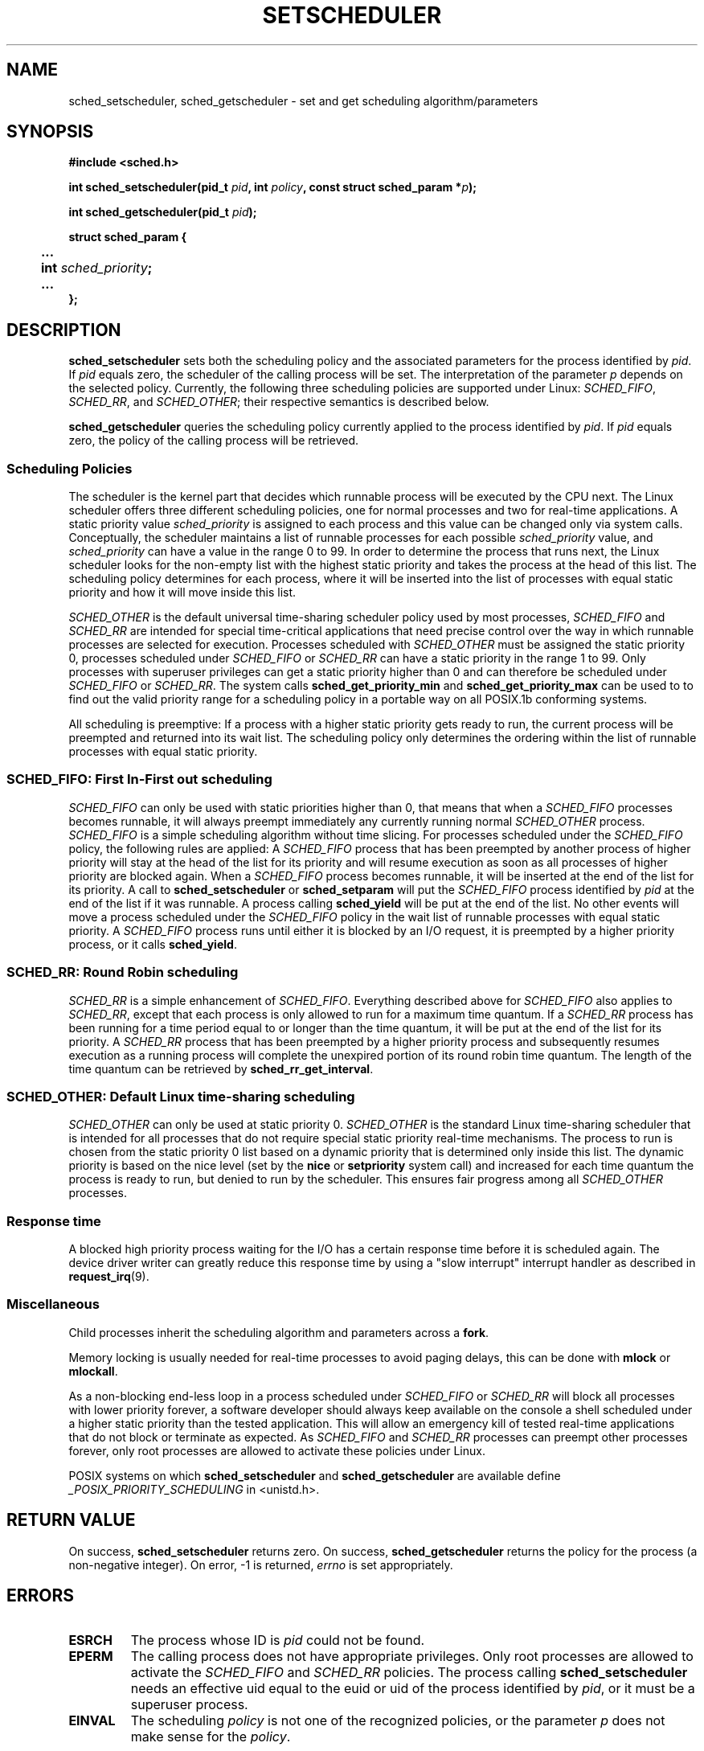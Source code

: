 .\" Hey Emacs! This file is -*- nroff -*- source.
.\"
.\" Copyright (C) Tom Bjorkholm, Markus Kuhn & David A. Wheeler 1996-1999
.\"
.\" This is free documentation; you can redistribute it and/or
.\" modify it under the terms of the GNU General Public License as
.\" published by the Free Software Foundation; either version 2 of
.\" the License, or (at your option) any later version.
.\"
.\" The GNU General Public License's references to "object code"
.\" and "executables" are to be interpreted as the output of any
.\" document formatting or typesetting system, including
.\" intermediate and printed output.
.\"
.\" This manual is distributed in the hope that it will be useful,
.\" but WITHOUT ANY WARRANTY; without even the implied warranty of
.\" MERCHANTABILITY or FITNESS FOR A PARTICULAR PURPOSE.  See the
.\" GNU General Public License for more details.
.\"
.\" You should have received a copy of the GNU General Public
.\" License along with this manual; if not, write to the Free
.\" Software Foundation, Inc., 59 Temple Place, Suite 330, Boston, MA 02111,
.\" USA.
.\"
.\" 1996-04-01 Tom Bjorkholm <tomb@mydata.se>
.\"            First version written
.\" 1996-04-10 Markus Kuhn <mskuhn@cip.informatik.uni-erlangen.de>
.\"            revision
.\" 1999-08-18 David A. Wheeler <dwheeler@ida.org> added Note.
.\"
.TH SETSCHEDULER 2 1999-08-18 "Linux 2.2.11" "Linux Programmer's Manual"
.SH NAME
sched_setscheduler, sched_getscheduler \-
set and get scheduling algorithm/parameters
.SH SYNOPSIS
.B #include <sched.h>
.sp
\fBint sched_setscheduler(pid_t \fIpid\fB, int \fIpolicy\fB, 
const struct sched_param *\fIp\fB);
.sp
\fBint sched_getscheduler(pid_t \fIpid\fB);
.sp
.nf
.ta 4n
\fBstruct sched_param {
	...
	int \fIsched_priority\fB;
	...
};
.ta
.fi
.SH DESCRIPTION
.B sched_setscheduler
sets both the scheduling policy and the associated parameters for the
process identified by \fIpid\fR. If \fIpid\fR equals zero, the
scheduler of the calling process will be set. The interpretation of
the parameter \fIp\fR depends on the selected policy. Currently, the
following three scheduling policies are supported under Linux:
.IR SCHED_FIFO , 
.IR SCHED_RR ,
and 
.IR SCHED_OTHER ;
their respective semantics is described below.

.B sched_getscheduler
queries the scheduling policy currently applied to the process
identified by \fIpid\fR. If \fIpid\fR equals zero, the policy of the
calling process will be retrieved.


.SS Scheduling Policies
The scheduler is the kernel part that decides which runnable process
will be executed by the CPU next. The Linux scheduler offers three
different scheduling policies, one for normal processes and two for
real-time applications. A static priority value \fIsched_priority\fR
is assigned to each process and this value can be changed only via
system calls. Conceptually, the scheduler maintains a list of runnable
processes for each possible \fIsched_priority\fR value, and
\fIsched_priority\fR can have a value in the range 0 to 99. In order
to determine the process that runs next, the Linux scheduler looks for
the non-empty list with the highest static priority and takes the
process at the head of this list. The scheduling policy determines for
each process, where it will be inserted into the list of processes
with equal static priority and how it will move inside this list.

\fISCHED_OTHER\fR is the default universal time-sharing scheduler
policy used by most processes, \fISCHED_FIFO\fR and \fISCHED_RR\fR are
intended for special time-critical applications that need precise
control over the way in which runnable processes are selected for
execution. Processes scheduled with \fISCHED_OTHER\fR must be assigned
the static priority 0, processes scheduled under \fISCHED_FIFO\fR or
\fISCHED_RR\fR can have a static priority in the range 1 to 99. Only
processes with superuser privileges can get a static priority higher
than 0 and can therefore be scheduled under \fISCHED_FIFO\fR or
\fISCHED_RR\fR. The system calls \fBsched_get_priority_min\fR and
\fBsched_get_priority_max\fR can be used to to find out the valid
priority range for a scheduling policy in a portable way on all
POSIX.1b conforming systems.

All scheduling is preemptive: If a process with a higher static
priority gets ready to run, the current process will be preempted and
returned into its wait list. The scheduling policy only determines the
ordering within the list of runnable processes with equal static
priority.

.SS SCHED_FIFO: First In-First out scheduling
\fISCHED_FIFO\fR can only be used with static priorities higher than
0, that means that when a \fISCHED_FIFO\fR processes becomes runnable,
it will always preempt immediately any currently running normal
\fISCHED_OTHER\fR process. \fISCHED_FIFO\fR is a simple scheduling
algorithm without time slicing. For processes scheduled under the
\fISCHED_FIFO\fR policy, the following rules are applied: A
\fISCHED_FIFO\fR process that has been preempted by another process of
higher priority will stay at the head of the list for its priority and
will resume execution as soon as all processes of higher priority are
blocked again. When a \fISCHED_FIFO\fR process becomes runnable, it
will be inserted at the end of the list for its priority. A call to
\fBsched_setscheduler\fR or \fBsched_setparam\fR will put the
\fISCHED_FIFO\fR process identified by \fIpid\fR at the end of the
list if it was runnable. A process calling \fBsched_yield\fR will be
put at the end of the list. No other events will move a process
scheduled under the \fISCHED_FIFO\fR policy in the wait list of
runnable processes with equal static priority. A \fISCHED_FIFO\fR
process runs until either it is blocked by an I/O request, it is
preempted by a higher priority process, or it calls \fBsched_yield\fR.


.SS SCHED_RR: Round Robin scheduling
\fISCHED_RR\fR is a simple enhancement of \fISCHED_FIFO\fR. Everything
described above for \fISCHED_FIFO\fR also applies to \fISCHED_RR\fR,
except that each process is only allowed to run for a maximum time
quantum. If a \fISCHED_RR\fR process has been running for a time
period equal to or longer than the time quantum, it will be put at the
end of the list for its priority. A \fISCHED_RR\fR process that has
been preempted by a higher priority process and subsequently resumes
execution as a running process will complete the unexpired portion of
its round robin time quantum. The length of the time quantum can be
retrieved by \fBsched_rr_get_interval\fR.

.SS SCHED_OTHER: Default Linux time-sharing scheduling
\fISCHED_OTHER\fR can only be used at static priority 0.
\fISCHED_OTHER\fR is the standard Linux time-sharing scheduler that is
intended for all processes that do not require special static priority
real-time mechanisms. The process to run is chosen from the static
priority 0 list based on a dynamic priority that is determined only
inside this list. The dynamic priority is based on the nice level (set
by the \fBnice\fR or \fBsetpriority\fR system call) and increased for
each time quantum the process is ready to run, but denied to run by
the scheduler. This ensures fair progress among all \fISCHED_OTHER\fR
processes.

.SS Response time
A blocked high priority process waiting for the I/O has a certain
response time before it is scheduled again. The device driver writer
can greatly reduce this response time by using a "slow interrupt"
interrupt handler as described in
.BR request_irq (9).

.SS Miscellaneous
Child processes inherit the scheduling algorithm and parameters across a
.BR fork .

Memory locking is usually needed for real-time processes to avoid 
paging delays, this can be done with
.B mlock 
or 
.BR mlockall .

As a non-blocking end-less loop in a process scheduled under
\fISCHED_FIFO\fR or \fISCHED_RR\fR will block all processes with lower
priority forever, a software developer should always keep available on
the console a shell scheduled under a higher static priority than the
tested application. This will allow an emergency kill of tested
real-time applications that do not block or terminate as expected. As
\fISCHED_FIFO\fR and \fISCHED_RR\fR processes can preempt other
processes forever, only root processes are allowed to activate these
policies under Linux.

POSIX systems on which
.B sched_setscheduler
and
.B sched_getscheduler
are available define
.I _POSIX_PRIORITY_SCHEDULING
in <unistd.h>.

.SH "RETURN VALUE"
On success,
.BR sched_setscheduler
returns zero.  
On success,
.BR sched_getscheduler
returns the policy for the process (a non-negative integer).  
On error, \-1 is returned,
.I errno
is set appropriately.
.SH ERRORS
.TP
.B ESRCH
The process whose ID is \fIpid\fR could not be found.
.TP
.B EPERM
The calling process does not have appropriate privileges. Only root
processes are allowed to activate the \fISCHED_FIFO\fR and \fISCHED_RR\fR
policies. The process calling 
.BR sched_setscheduler
needs an effective uid equal to the euid or uid of the process identified
by
.IR pid ,
or it must be a superuser process.
.TP
.B EINVAL
The scheduling \fIpolicy\fR is not one of the recognized policies,
or the parameter \fIp\fR does not make sense for the \fIpolicy\fR.
.SH "CONFORMING TO"
POSIX.1b (formerly POSIX.4)
.SH BUGS
As of linux-1.3.81, \fISCHED_RR\fR has not yet been tested carefully
and might not behave exactly as described or required by POSIX.1b.
.SH NOTE
Standard Linux is a general-purpose operating system
and can handle background processes,
interactive applications, and soft real-time applications
(applications that need to usually meet timing deadlines).
This man page is directed at these kinds of applications.
.PP
Standard Linux is
.I not
designed to support
hard real-time applications, that is, applications in which deadlines
(often much shorter than a second) must be guaranteed or the system
will fail catastrophically.
Like all general-purpose operating systems, Linux
is designed to maximize average case performance
instead of worst case performance.
Linux's worst case performance for
interrupt handling is much poorer than its average case, its various
kernel locks (such as for SMP) produce long maximum wait times, and
many of its performance improvement techniques decrease average time by
increasing worst-case time.
For most situations, that's what you want, but
if you truly are developing a hard real-time application,
consider using hard real-time extensions to Linux such as RTLinux
(http://www.rtlinux.org) or use a different operating system
designed specifically for hard real-time applications.
.SH "SEE ALSO"
.BR sched_setparam (2),
.BR sched_getparam (2),
.BR sched_yield (2),
.BR sched_get_priority_max (2),
.BR sched_get_priority_min (2),
.BR sched_rr_get_interval (2),
.BR nice (2),
.BR setpriority (2),
.BR getpriority (2),
.BR mlockall (2),
.BR munlockall (2),
.BR mlock (2),
.BR munlock (2)
.PP
.I Programming for the real world \- POSIX.4
by Bill O. Gallmeister, O'Reilly & Associates, Inc., ISBN 1-56592-074-0
.br
.I IEEE Std 1003.1b-1993
(POSIX.1b standard)
.br
.I ISO/IEC 9945-1:1996
\- This is the new 1996 revision of POSIX.1 which contains in one
single standard POSIX.1(1990), POSIX.1b(1993), POSIX.1c(1995), and
POSIX.1i(1995).
